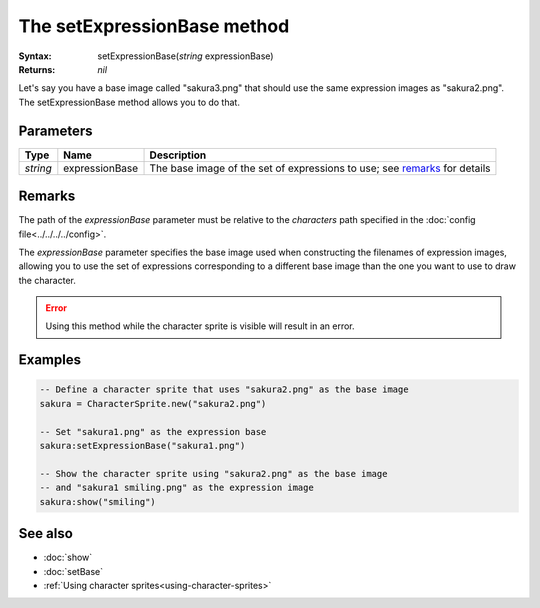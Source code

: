 The setExpressionBase method
============================

:Syntax: setExpressionBase(*string* expressionBase)
:Returns: *nil*

Let's say you have a base image called "sakura3.png" that should use the same expression
images as "sakura2.png". The setExpressionBase method allows you to do that.


Parameters
^^^^^^^^^^

+----------+----------------+---------------------------------------------------------------------------+
| Type     | Name           | Description                                                               |
+==========+================+===========================================================================+
| *string* | expressionBase | The base image of the set of expressions to use; see remarks_ for details |
+----------+----------------+---------------------------------------------------------------------------+


Remarks
^^^^^^^

The path of the *expressionBase* parameter must be relative to the *characters* path
specified in the :doc:`config file<../../../../config>`.

The *expressionBase* parameter specifies the base image used when constructing the
filenames of expression images, allowing you to use the set of expressions
corresponding to a different base image than the one you want to use to draw the
character.

.. error::
	Using this method while the character sprite is visible will result in an error.


Examples
^^^^^^^^

.. code-block:: lua

    -- Define a character sprite that uses "sakura2.png" as the base image
    sakura = CharacterSprite.new("sakura2.png")

    -- Set "sakura1.png" as the expression base
    sakura:setExpressionBase("sakura1.png")

    -- Show the character sprite using "sakura2.png" as the base image
    -- and "sakura1 smiling.png" as the expression image
    sakura:show("smiling")


See also
^^^^^^^^

* :doc:`show`
* :doc:`setBase`
* :ref:`Using character sprites<using-character-sprites>`